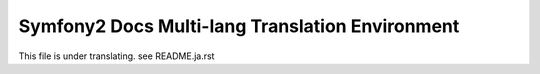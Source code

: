 =================================================
Symfony2 Docs Multi-lang Translation Environment
=================================================

This file is under translating.
see README.ja.rst

